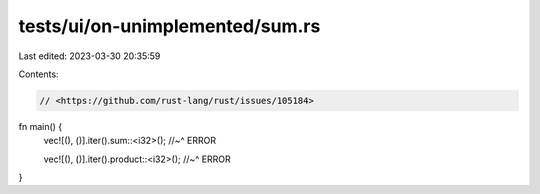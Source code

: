tests/ui/on-unimplemented/sum.rs
================================

Last edited: 2023-03-30 20:35:59

Contents:

.. code-block:: rs

    // <https://github.com/rust-lang/rust/issues/105184>

fn main() {
    vec![(), ()].iter().sum::<i32>();
    //~^ ERROR

    vec![(), ()].iter().product::<i32>();
    //~^ ERROR
}


